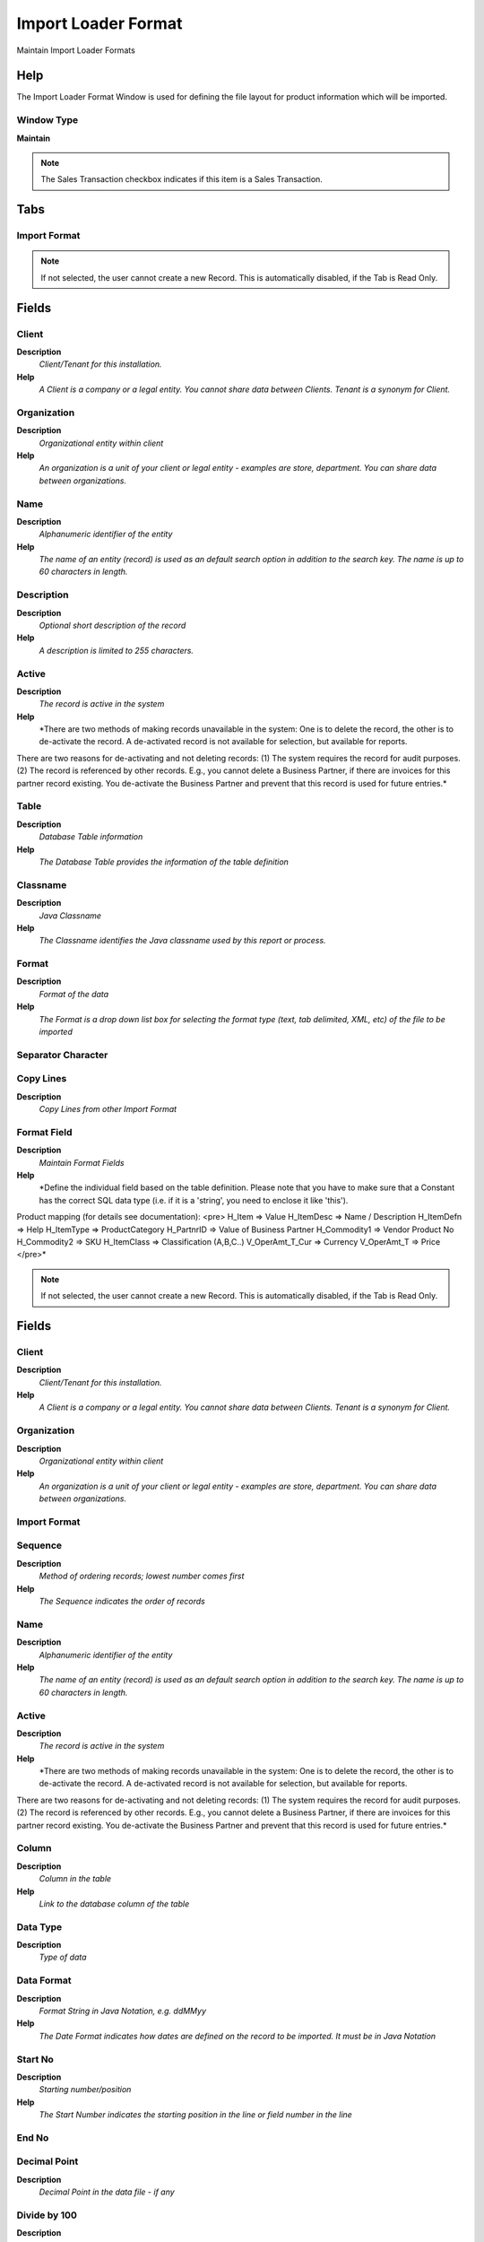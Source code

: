 
.. _window-importloaderformat:

====================
Import Loader Format
====================

Maintain Import Loader Formats

Help
====
The Import Loader Format Window is used for defining the file layout for product information which will be imported.

Window Type
-----------
\ **Maintain**\ 

.. note::
    The Sales Transaction checkbox indicates if this item is a Sales Transaction.


Tabs
====

Import Format
-------------

.. note::
    If not selected, the user cannot create a new Record.  This is automatically disabled, if the Tab is Read Only.

Fields
======

Client
------
\ **Description**\ 
 \ *Client/Tenant for this installation.*\ 
\ **Help**\ 
 \ *A Client is a company or a legal entity. You cannot share data between Clients. Tenant is a synonym for Client.*\ 

Organization
------------
\ **Description**\ 
 \ *Organizational entity within client*\ 
\ **Help**\ 
 \ *An organization is a unit of your client or legal entity - examples are store, department. You can share data between organizations.*\ 

Name
----
\ **Description**\ 
 \ *Alphanumeric identifier of the entity*\ 
\ **Help**\ 
 \ *The name of an entity (record) is used as an default search option in addition to the search key. The name is up to 60 characters in length.*\ 

Description
-----------
\ **Description**\ 
 \ *Optional short description of the record*\ 
\ **Help**\ 
 \ *A description is limited to 255 characters.*\ 

Active
------
\ **Description**\ 
 \ *The record is active in the system*\ 
\ **Help**\ 
 \ *There are two methods of making records unavailable in the system: One is to delete the record, the other is to de-activate the record. A de-activated record is not available for selection, but available for reports.
There are two reasons for de-activating and not deleting records:
(1) The system requires the record for audit purposes.
(2) The record is referenced by other records. E.g., you cannot delete a Business Partner, if there are invoices for this partner record existing. You de-activate the Business Partner and prevent that this record is used for future entries.*\ 

Table
-----
\ **Description**\ 
 \ *Database Table information*\ 
\ **Help**\ 
 \ *The Database Table provides the information of the table definition*\ 

Classname
---------
\ **Description**\ 
 \ *Java Classname*\ 
\ **Help**\ 
 \ *The Classname identifies the Java classname used by this report or process.*\ 

Format
------
\ **Description**\ 
 \ *Format of the data*\ 
\ **Help**\ 
 \ *The Format is a drop down list box for selecting the format type (text, tab delimited, XML, etc) of the file to be imported*\ 

Separator Character
-------------------

Copy Lines
----------
\ **Description**\ 
 \ *Copy Lines from other Import Format*\ 

Format Field
------------
\ **Description**\ 
 \ *Maintain Format Fields*\ 
\ **Help**\ 
 \ *Define the individual field based on the table definition.  Please note that you have to make sure that a Constant has the correct  SQL data type (i.e. if it is a 'string', you need to enclose it like 'this').
Product mapping (for details see documentation):
<pre>
H_Item => Value
H_ItemDesc => Name / Description
H_ItemDefn => Help
H_ItemType => ProductCategory
H_PartnrID => Value of Business Partner
H_Commodity1 => Vendor Product No
H_Commodity2 => SKU
H_ItemClass => Classification (A,B,C..)
V_OperAmt_T_Cur => Currency
V_OperAmt_T => Price 
</pre>*\ 

.. note::
    If not selected, the user cannot create a new Record.  This is automatically disabled, if the Tab is Read Only.

Fields
======

Client
------
\ **Description**\ 
 \ *Client/Tenant for this installation.*\ 
\ **Help**\ 
 \ *A Client is a company or a legal entity. You cannot share data between Clients. Tenant is a synonym for Client.*\ 

Organization
------------
\ **Description**\ 
 \ *Organizational entity within client*\ 
\ **Help**\ 
 \ *An organization is a unit of your client or legal entity - examples are store, department. You can share data between organizations.*\ 

Import Format
-------------

Sequence
--------
\ **Description**\ 
 \ *Method of ordering records; lowest number comes first*\ 
\ **Help**\ 
 \ *The Sequence indicates the order of records*\ 

Name
----
\ **Description**\ 
 \ *Alphanumeric identifier of the entity*\ 
\ **Help**\ 
 \ *The name of an entity (record) is used as an default search option in addition to the search key. The name is up to 60 characters in length.*\ 

Active
------
\ **Description**\ 
 \ *The record is active in the system*\ 
\ **Help**\ 
 \ *There are two methods of making records unavailable in the system: One is to delete the record, the other is to de-activate the record. A de-activated record is not available for selection, but available for reports.
There are two reasons for de-activating and not deleting records:
(1) The system requires the record for audit purposes.
(2) The record is referenced by other records. E.g., you cannot delete a Business Partner, if there are invoices for this partner record existing. You de-activate the Business Partner and prevent that this record is used for future entries.*\ 

Column
------
\ **Description**\ 
 \ *Column in the table*\ 
\ **Help**\ 
 \ *Link to the database column of the table*\ 

Data Type
---------
\ **Description**\ 
 \ *Type of data*\ 

Data Format
-----------
\ **Description**\ 
 \ *Format String in Java Notation, e.g. ddMMyy*\ 
\ **Help**\ 
 \ *The Date Format indicates how dates are defined on the record to be imported.  It must be in Java Notation*\ 

Start No
--------
\ **Description**\ 
 \ *Starting number/position*\ 
\ **Help**\ 
 \ *The Start Number indicates the starting position in the line or field number in the line*\ 

End No
------

Decimal Point
-------------
\ **Description**\ 
 \ *Decimal Point in the data file - if any*\ 

Divide by 100
-------------
\ **Description**\ 
 \ *Divide number by 100 to get correct amount*\ 

Constant Value
--------------
\ **Description**\ 
 \ *Constant value*\ 

Default Value
-------------
\ **Description**\ 
 \ *Default value*\ 
\ **Help**\ 
 \ *Default value to be used if import field is empty.*\ 

Callout
-------
\ **Description**\ 
 \ *Fully qualified class names and method - separated by semicolons*\ 
\ **Help**\ 
 \ *A Callout allow you to create Java extensions to perform certain tasks always after a value changed. Callouts should not be used for validation but consequences of a user selecting a certain value.
The callout is a Java class implementing org.compiere.model.Callout and a method name to call.  Example: "org.compiere.model.CalloutRequest.copyText" instantiates the class "CalloutRequest" and calls the method "copyText". You can have multiple callouts by separating them via a semicolon*\ 

Script
------
\ **Description**\ 
 \ *Dynamic Java Language Script to calculate result*\ 
\ **Help**\ 
 \ *Use Java language constructs to define the result of the calculation*\ 
